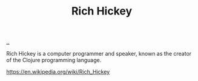 :PROPERTIES:
:ID: a172782b-bceb-4b44-afdf-7a2348d02970
:END:
#+TITLE: Rich Hickey

[[file:..][..]]

Rich Hickey is a computer programmer and speaker, known as the creator of the Clojure programming language.

https://en.wikipedia.org/wiki/Rich_Hickey
